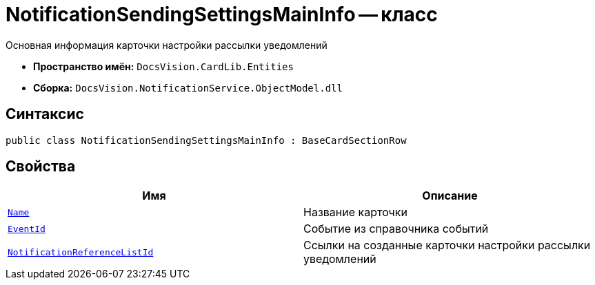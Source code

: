 = NotificationSendingSettingsMainInfo -- класс

Основная информация карточки настройки рассылки уведомлений

* *Пространство имён:* `DocsVision.CardLib.Entities`
* *Сборка:* `DocsVision.NotificationService.ObjectModel.dll`

== Синтаксис

[source,csharp]
----
public class NotificationSendingSettingsMainInfo : BaseCardSectionRow
----

== Свойства

[cols=",",options="header"]
|===
|Имя |Описание

|`http://msdn.microsoft.com/ru-ru/library/system.string.aspx[Name]`
|Название карточки

|`http://msdn.microsoft.com/ru-ru/library/system.guid.aspx[EventId]`
|Событие из справочника событий

|`http://msdn.microsoft.com/ru-ru/library/system.guid.aspx[NotificationReferenceListId]`
|Ссылки на созданные карточки настройки рассылки уведомлений

|===
